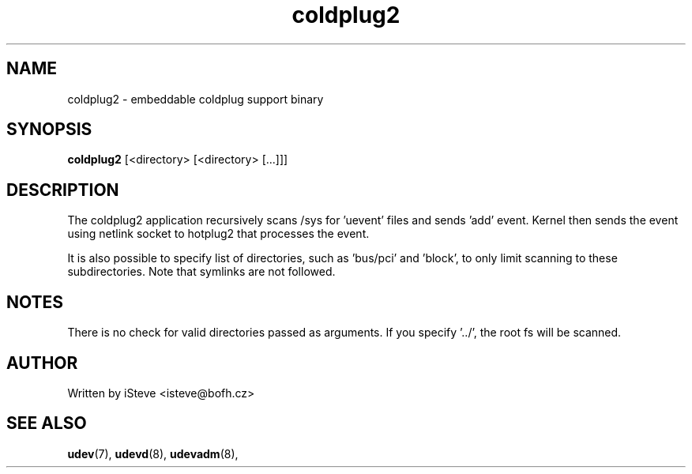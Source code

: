 .\" .nh
.\" .ad l
.TH "coldplug2" "8" "December 2008" "coldplug2" "coldplug2"
.SH "NAME"
coldplug2 \- embeddable coldplug support binary
.SH "SYNOPSIS"
\fBcoldplug2\fR
[<directory> [<directory> [...]]]
.SH "DESCRIPTION"
.PP 
The coldplug2 application recursively scans /sys for 'uevent' files and sends 'add' event. Kernel then sends the event using netlink socket to hotplug2 that processes the event.
.PP 
It is also possible to specify list of directories, such as 'bus/pci' and 'block', to only limit scanning to these subdirectories. Note that symlinks are not followed.
.PP 
.SH "NOTES"
.PP
There is no check for valid directories passed as arguments. If you specify '../', the root fs will be scanned.
.SH "AUTHOR"
.PP 
Written by iSteve
<isteve@bofh.cz>
.SH "SEE ALSO"
.PP 
\fBudev\fR(7),
\fBudevd\fR(8),
\fBudevadm\fR(8),
